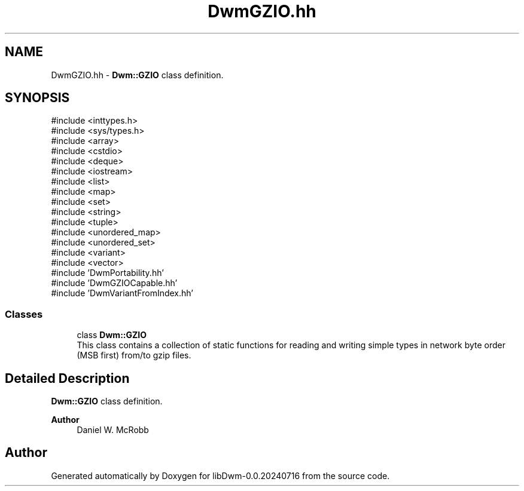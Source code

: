 .TH "DwmGZIO.hh" 3 "libDwm-0.0.20240716" \" -*- nroff -*-
.ad l
.nh
.SH NAME
DwmGZIO.hh \- \fBDwm::GZIO\fP class definition\&.  

.SH SYNOPSIS
.br
.PP
\fR#include <inttypes\&.h>\fP
.br
\fR#include <sys/types\&.h>\fP
.br
\fR#include <array>\fP
.br
\fR#include <cstdio>\fP
.br
\fR#include <deque>\fP
.br
\fR#include <iostream>\fP
.br
\fR#include <list>\fP
.br
\fR#include <map>\fP
.br
\fR#include <set>\fP
.br
\fR#include <string>\fP
.br
\fR#include <tuple>\fP
.br
\fR#include <unordered_map>\fP
.br
\fR#include <unordered_set>\fP
.br
\fR#include <variant>\fP
.br
\fR#include <vector>\fP
.br
\fR#include 'DwmPortability\&.hh'\fP
.br
\fR#include 'DwmGZIOCapable\&.hh'\fP
.br
\fR#include 'DwmVariantFromIndex\&.hh'\fP
.br

.SS "Classes"

.in +1c
.ti -1c
.RI "class \fBDwm::GZIO\fP"
.br
.RI "This class contains a collection of static functions for reading and writing simple types in network byte order (MSB first) from/to gzip files\&. "
.in -1c
.SH "Detailed Description"
.PP 
\fBDwm::GZIO\fP class definition\&. 


.PP
\fBAuthor\fP
.RS 4
Daniel W\&. McRobb 
.RE
.PP

.SH "Author"
.PP 
Generated automatically by Doxygen for libDwm-0\&.0\&.20240716 from the source code\&.
